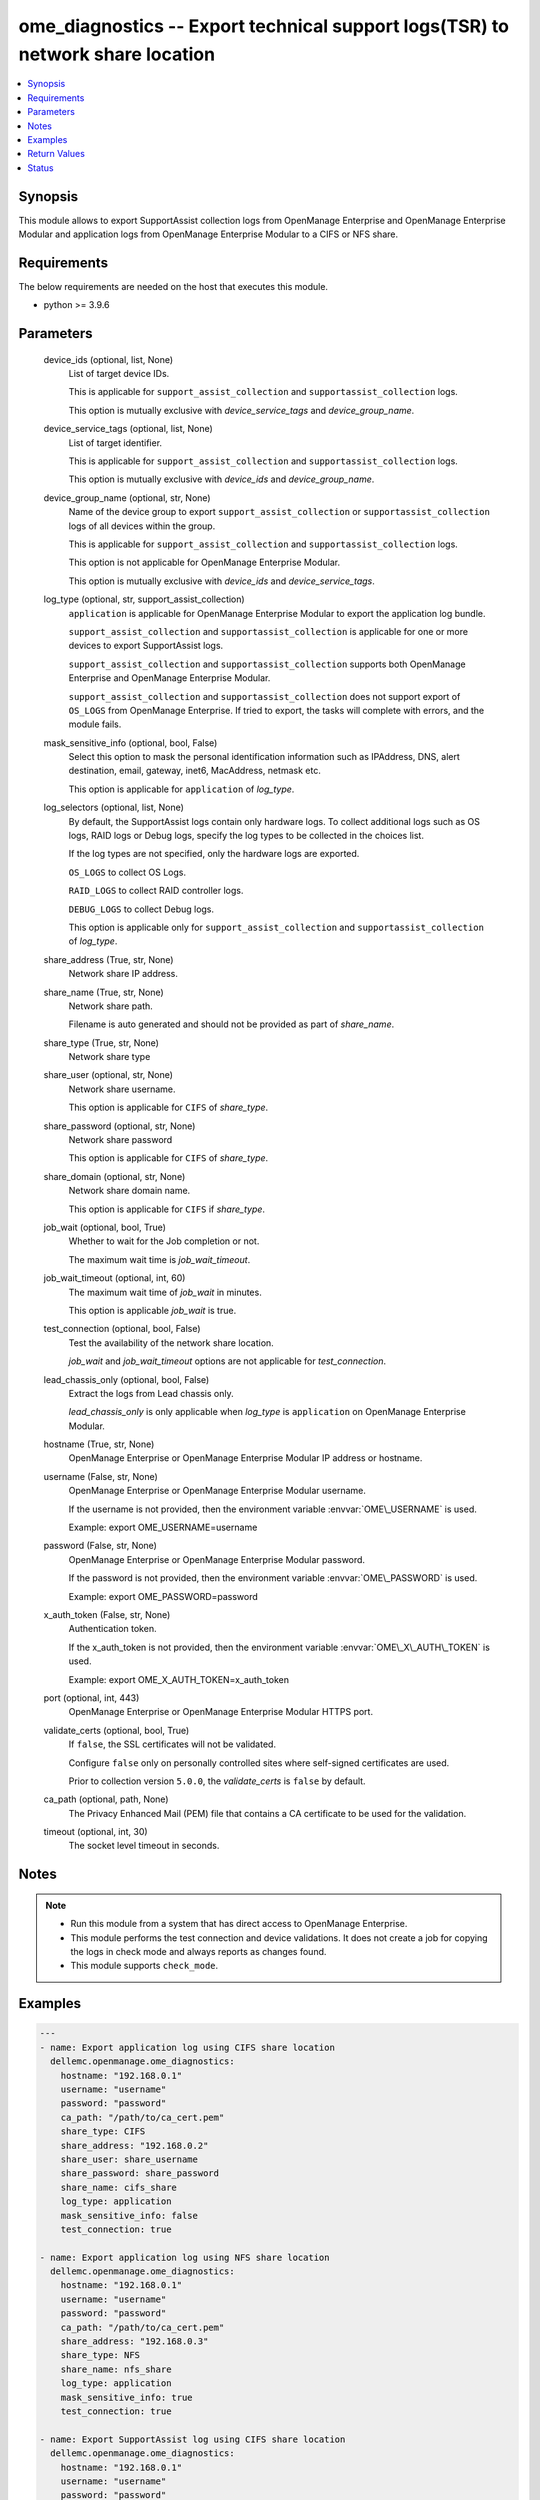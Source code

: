 .. _ome_diagnostics_module:


ome_diagnostics -- Export technical support logs(TSR) to network share location
===============================================================================

.. contents::
   :local:
   :depth: 1


Synopsis
--------

This module allows to export SupportAssist collection logs from OpenManage Enterprise and OpenManage Enterprise Modular and application logs from OpenManage Enterprise Modular to a CIFS or NFS share.



Requirements
------------
The below requirements are needed on the host that executes this module.

- python \>= 3.9.6



Parameters
----------

  device_ids (optional, list, None)
    List of target device IDs.

    This is applicable for \ :literal:`support\_assist\_collection`\  and \ :literal:`supportassist\_collection`\  logs.

    This option is mutually exclusive with \ :emphasis:`device\_service\_tags`\  and \ :emphasis:`device\_group\_name`\ .


  device_service_tags (optional, list, None)
    List of target identifier.

    This is applicable for \ :literal:`support\_assist\_collection`\  and \ :literal:`supportassist\_collection`\  logs.

    This option is mutually exclusive with \ :emphasis:`device\_ids`\  and \ :emphasis:`device\_group\_name`\ .


  device_group_name (optional, str, None)
    Name of the device group to export \ :literal:`support\_assist\_collection`\  or \ :literal:`supportassist\_collection`\  logs of all devices within the group.

    This is applicable for \ :literal:`support\_assist\_collection`\  and \ :literal:`supportassist\_collection`\  logs.

    This option is not applicable for OpenManage Enterprise Modular.

    This option is mutually exclusive with \ :emphasis:`device\_ids`\  and \ :emphasis:`device\_service\_tags`\ .


  log_type (optional, str, support_assist_collection)
    \ :literal:`application`\  is applicable for OpenManage Enterprise Modular to export the application log bundle.

    \ :literal:`support\_assist\_collection`\  and \ :literal:`supportassist\_collection`\  is applicable for one or more devices to export SupportAssist logs.

    \ :literal:`support\_assist\_collection`\  and \ :literal:`supportassist\_collection`\  supports both OpenManage Enterprise and OpenManage Enterprise Modular.

    \ :literal:`support\_assist\_collection`\  and \ :literal:`supportassist\_collection`\  does not support export of \ :literal:`OS\_LOGS`\  from OpenManage Enterprise. If tried to export, the tasks will complete with errors, and the module fails.


  mask_sensitive_info (optional, bool, False)
    Select this option to mask the personal identification information such as IPAddress, DNS, alert destination, email, gateway, inet6, MacAddress, netmask etc.

    This option is applicable for \ :literal:`application`\  of \ :emphasis:`log\_type`\ .


  log_selectors (optional, list, None)
    By default, the SupportAssist logs contain only hardware logs. To collect additional logs such as OS logs, RAID logs or Debug logs, specify the log types to be collected in the choices list.

    If the log types are not specified, only the hardware logs are exported.

    \ :literal:`OS\_LOGS`\  to collect OS Logs.

    \ :literal:`RAID\_LOGS`\  to collect RAID controller logs.

    \ :literal:`DEBUG\_LOGS`\  to collect Debug logs.

    This option is applicable only for \ :literal:`support\_assist\_collection`\  and \ :literal:`supportassist\_collection`\  of \ :emphasis:`log\_type`\ .


  share_address (True, str, None)
    Network share IP address.


  share_name (True, str, None)
    Network share path.

    Filename is auto generated and should not be provided as part of \ :emphasis:`share\_name`\ .


  share_type (True, str, None)
    Network share type


  share_user (optional, str, None)
    Network share username.

    This option is applicable for \ :literal:`CIFS`\  of \ :emphasis:`share\_type`\ .


  share_password (optional, str, None)
    Network share password

    This option is applicable for \ :literal:`CIFS`\  of \ :emphasis:`share\_type`\ .


  share_domain (optional, str, None)
    Network share domain name.

    This option is applicable for \ :literal:`CIFS`\  if \ :emphasis:`share\_type`\ .


  job_wait (optional, bool, True)
    Whether to wait for the Job completion or not.

    The maximum wait time is \ :emphasis:`job\_wait\_timeout`\ .


  job_wait_timeout (optional, int, 60)
    The maximum wait time of \ :emphasis:`job\_wait`\  in minutes.

    This option is applicable \ :emphasis:`job\_wait`\  is true.


  test_connection (optional, bool, False)
    Test the availability of the network share location.

    \ :emphasis:`job\_wait`\  and \ :emphasis:`job\_wait\_timeout`\  options are not applicable for \ :emphasis:`test\_connection`\ .


  lead_chassis_only (optional, bool, False)
    Extract the logs from Lead chassis only.

    \ :emphasis:`lead\_chassis\_only`\  is only applicable when \ :emphasis:`log\_type`\  is \ :literal:`application`\  on OpenManage Enterprise Modular.


  hostname (True, str, None)
    OpenManage Enterprise or OpenManage Enterprise Modular IP address or hostname.


  username (False, str, None)
    OpenManage Enterprise or OpenManage Enterprise Modular username.

    If the username is not provided, then the environment variable \ :envvar:`OME\_USERNAME`\  is used.

    Example: export OME\_USERNAME=username


  password (False, str, None)
    OpenManage Enterprise or OpenManage Enterprise Modular password.

    If the password is not provided, then the environment variable \ :envvar:`OME\_PASSWORD`\  is used.

    Example: export OME\_PASSWORD=password


  x_auth_token (False, str, None)
    Authentication token.

    If the x\_auth\_token is not provided, then the environment variable \ :envvar:`OME\_X\_AUTH\_TOKEN`\  is used.

    Example: export OME\_X\_AUTH\_TOKEN=x\_auth\_token


  port (optional, int, 443)
    OpenManage Enterprise or OpenManage Enterprise Modular HTTPS port.


  validate_certs (optional, bool, True)
    If \ :literal:`false`\ , the SSL certificates will not be validated.

    Configure \ :literal:`false`\  only on personally controlled sites where self-signed certificates are used.

    Prior to collection version \ :literal:`5.0.0`\ , the \ :emphasis:`validate\_certs`\  is \ :literal:`false`\  by default.


  ca_path (optional, path, None)
    The Privacy Enhanced Mail (PEM) file that contains a CA certificate to be used for the validation.


  timeout (optional, int, 30)
    The socket level timeout in seconds.





Notes
-----

.. note::
   - Run this module from a system that has direct access to OpenManage Enterprise.
   - This module performs the test connection and device validations. It does not create a job for copying the logs in check mode and always reports as changes found.
   - This module supports \ :literal:`check\_mode`\ .




Examples
--------

.. code-block:: yaml+jinja

    
    ---
    - name: Export application log using CIFS share location
      dellemc.openmanage.ome_diagnostics:
        hostname: "192.168.0.1"
        username: "username"
        password: "password"
        ca_path: "/path/to/ca_cert.pem"
        share_type: CIFS
        share_address: "192.168.0.2"
        share_user: share_username
        share_password: share_password
        share_name: cifs_share
        log_type: application
        mask_sensitive_info: false
        test_connection: true

    - name: Export application log using NFS share location
      dellemc.openmanage.ome_diagnostics:
        hostname: "192.168.0.1"
        username: "username"
        password: "password"
        ca_path: "/path/to/ca_cert.pem"
        share_address: "192.168.0.3"
        share_type: NFS
        share_name: nfs_share
        log_type: application
        mask_sensitive_info: true
        test_connection: true

    - name: Export SupportAssist log using CIFS share location
      dellemc.openmanage.ome_diagnostics:
        hostname: "192.168.0.1"
        username: "username"
        password: "password"
        ca_path: "/path/to/ca_cert.pem"
        share_address: "192.168.0.3"
        share_user: share_username
        share_password: share_password
        share_name: cifs_share
        share_type: CIFS
        log_type: support_assist_collection
        device_ids: [10011, 10022]
        log_selectors: [OS_LOGS]
        test_connection: true

    - name: Export SupportAssist log using NFS share location
      dellemc.openmanage.ome_diagnostics:
        hostname: "192.168.0.1"
        username: "username"
        password: "password"
        ca_path: "/path/to/ca_cert.pem"
        share_address: "192.168.0.3"
        share_type: NFS
        share_name: nfs_share
        log_type: support_assist_collection
        device_group_name: group_name
        test_connection: true



Return Values
-------------

msg (always, str, Export log job completed successfully.)
  Overall status of the export log.


jog_status (success, dict, {'Builtin': False, 'CreatedBy': 'root', 'Editable': True, 'EndTime': 'None', 'Id': 12778, 'JobDescription': 'Export device log', 'JobName': 'Export Log', 'JobStatus': {'Id': 2080, 'Name': 'New'}, 'JobType': {'Id': 18, 'Internal': False, 'Name': 'DebugLogs_Task'}, 'LastRun': '2021-07-06 10:52:50.519', 'LastRunStatus': {'Id': 2060, 'Name': 'Completed'}, 'NextRun': 'None', 'Schedule': 'startnow', 'StartTime': 'None', 'State': 'Enabled', 'UpdatedBy': 'None', 'UserGenerated': True, 'Visible': True, 'Params': [{'JobId': 12778, 'Key': 'maskSensitiveInfo', 'Value': 'FALSE'}, {'JobId': 12778, 'Key': 'password', 'Value': 'tY86w7q92u0QzvykuF0gQQ'}, {'JobId': 12778, 'Key': 'userName', 'Value': 'administrator'}, {'JobId': 12778, 'Key': 'shareName', 'Value': 'iso'}, {'JobId': 12778, 'Key': 'OPERATION_NAME', 'Value': 'EXTRACT_LOGS'}, {'JobId': 12778, 'Key': 'shareType', 'Value': 'CIFS'}, {'JobId': 12778, 'Key': 'shareAddress', 'Value': '100.96.32.142'}], 'Targets': [{'Data': '', 'Id': 10053, 'JobId': 12778, 'TargetType': {'Id': 1000, 'Name': 'DEVICE'}}]})
  Details of the export log operation status.


error_info (on HTTP error, dict, {'error': {'code': 'Base.1.0.GeneralError', 'message': 'A general error has occurred. See ExtendedInfo for more information.', '@Message.ExtendedInfo': [{'MessageId': 'GEN1234', 'RelatedProperties': [], 'Message': 'Unable to process the request because an error occurred.', 'MessageArgs': [], 'Severity': 'Critical', 'Resolution': 'Retry the operation. If the issue persists, contact your system administrator.'}]}})
  Details of the HTTP Error.





Status
------





Authors
~~~~~~~

- Felix Stephen (@felixs88)
- Sachin Apagundi(@sachin-apa)

